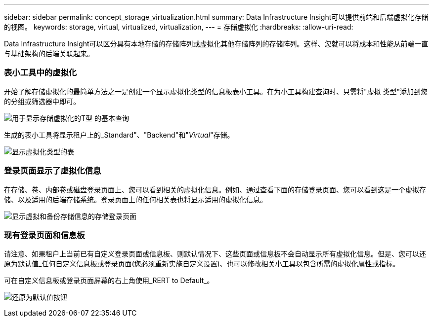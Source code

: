 ---
sidebar: sidebar 
permalink: concept_storage_virtualization.html 
summary: Data Infrastructure Insight可以提供前端和后端虚拟化存储的视图。 
keywords: storage, virtual, virtualized, virtualization, 
---
= 存储虚拟化
:hardbreaks:
:allow-uri-read: 


[role="lead"]
Data Infrastructure Insight可以区分具有本地存储的存储阵列或虚拟化其他存储阵列的存储阵列。这样、您就可以将成本和性能从前端一直与基础架构的后端关联起来。



=== 表小工具中的虚拟化

开始了解存储虚拟化的最简单方法之一是创建一个显示虚拟化类型的信息板表小工具。在为小工具构建查询时、只需将"虚拟 类型"添加到您的分组或筛选器中即可。

image:StorageVirtualization_TableWidgetSettings.png["用于显示存储虚拟化的T型 的基本查询"]

生成的表小工具将显示租户上的_Standard"、"Backend"和"_Virtual_"存储。

image:StorageVirtualization_TableWidgetShowingVirtualizedTypes.png["显示虚拟化类型的表"]



=== 登录页面显示了虚拟化信息

在存储、卷、内部卷或磁盘登录页面上、您可以看到相关的虚拟化信息。例如、通过查看下面的存储登录页面、您可以看到这是一个虚拟存储、以及适用的后端存储系统。登录页面上的任何相关表也将显示适用的虚拟化信息。

image:StorageVirtualization_StorageSummary.png["显示虚拟和备份存储信息的存储登录页面"]



=== 现有登录页面和信息板

请注意、如果租户上当前已有自定义登录页面或信息板、则默认情况下、这些页面或信息板不会自动显示所有虚拟化信息。但是、您可以还原为默认值_任何自定义信息板或登录页面(您必须重新实施自定义设置)、也可以修改相关小工具以包含所需的虚拟化属性或指标。

可在自定义信息板或登录页面屏幕的右上角使用_RERT to Default_。

image:RevertToDefault.png["还原为默认值按钮"]
